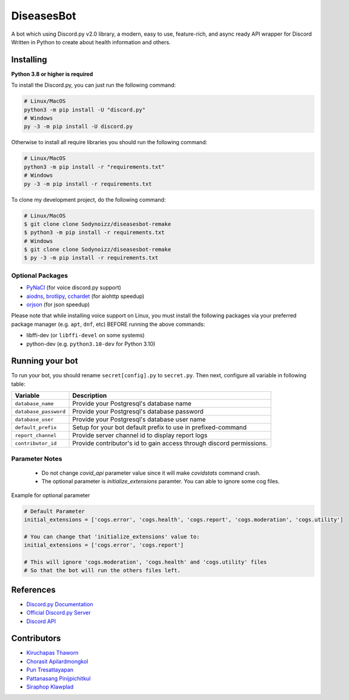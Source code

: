 DiseasesBot
====================
.. image:: https://discord.com/api/guilds/1021730173982347298/embed.png 
   :target: https://discord.gg/v5jBXfnX
   :alt: 
.. image:: https://img.shields.io/pypi/pyversions/discord.py.svg?style=flat&logo=python&logoColor=white
   :width: 160
   :target: https://pypi.python.org/pypi/discord.py
   :alt: PyPI supported Python versions
.. image:: https://img.shields.io/badge/Sodynoizz-ONLINE-success?style=flat&logo=discord
   :target: https://discord.com/channels/@me/884707218577063998
   :alt: My discord account

A bot which using Discord.py v2.0 library, a modern, easy to use, feature-rich, and async ready API wrapper for Discord Written in Python to create about health information and others.

Installing
--------------------

**Python 3.8 or higher is required**

To install the Discord.py, you can just run the following command:

.. code:: sh

   # Linux/MacOS
   python3 -m pip install -U "discord.py"
   # Windows
   py -3 -m pip install -U discord.py

Otherwise to install all require libraries you should run the following command:

.. code:: sh

   # Linux/MacOS
   python3 -m pip install -r "requirements.txt"
   # Windows
   py -3 -m pip install -r requirements.txt

To clone my development project, do the following command:

.. code:: sh

   # Linux/MacOS
   $ git clone clone Sodynoizz/diseasesbot-remake
   $ python3 -m pip install -r requirements.txt
   # Windows
   $ git clone clone Sodynoizz/diseasesbot-remake
   $ py -3 -m pip install -r requirements.txt

Optional Packages
~~~~~~~~~~~~~~~~~

* `PyNaCl <https://pypi.org/project/PyNaCl/>`__ (for voice discord.py support)
* `aiodns <https://pypi.org/project/aiodns/>`__, `brotlipy <https://pypi.org/project/brotlipy/>`__, `cchardet <https://pypi.org/project/cchardet/>`__ (for aiohttp speedup)
* `orjson <https://pypi.org/project/orjson/>`__ (for json speedup)

Please note that while installing voice support on Linux, you must install the following packages via your preferred package manager (e.g. ``apt``, ``dnf``, etc) BEFORE running the above commands:

* libffi-dev (or ``libffi-devel`` on some systems)
* python-dev (e.g. ``python3.10-dev`` for Python 3.10)

Running your bot
--------------------

To run your bot, you should rename ``secret[config].py`` to ``secret.py``.
Then next, configure all variable in following table:

.. list-table::
   :header-rows: 1

   *  - Variable
      - Description
   
   *  - ``database_name``
      - Provide your Postgresql's database name

   *  - ``database_password``
      - Provide your Postgresql's database password

   *  - ``database_user``
      - Provide your Postgresql's database user name
   
   *  - ``default_prefix``
      - Setup for your bot default prefix to use in prefixed-command
   
   *  - ``report_channel``
      - Provide server channel id to display report logs
   
   *  - ``contributor_id``
      - Provide contributor's id to gain access through discord permissions.

Parameter Notes
~~~~~~~~~~~~~~~~~
   * Do not change `covid_api` parameter value since it will make `covidstats` command crash.
   * The optional parameter is `initialize_extensions` paramter. You can able to ignore some cog files.

Example for optional parameter

.. code:: py

   # Default Parameter
   initial_extensions = ['cogs.error', 'cogs.health', 'cogs.report', 'cogs.moderation', 'cogs.utility']

   # You can change that 'initialize_extensions' value to:
   initial_extensions = ['cogs.error', 'cogs.report']

   # This will ignore 'cogs.moderation', 'cogs.health' and 'cogs.utility' files
   # So that the bot will run the others files left.

References
------------

- `Discord.py Documentation <https://docs.pycord.dev/en/master/index.html>`_
- `Official Discord.py Server <https://discord.gg/r3sSKJJ>`_
- `Discord API <https://discord.gg/discord-api>`_

Contributors
------------
- `Kiruchapas Thaworn <https://www.instagram.com/ozone_krp._/>`_
- `Chorasit Apilardmongkol <https://sodynoizz.github.io>`_
- `Pun Tresattayapan <https://www.instagram.com/puntre_is_bruh/>`_
- `Pattanasang Pinijpichitkul <https://www.instagram.com/ll_ph.pp_ll/>`_
- `Siraphop Klawplad <https://www.instagram.com/pskhaw_143/>`_  

.. image:: /config/banner.jpg
   :alt: DiseasesBot banner
